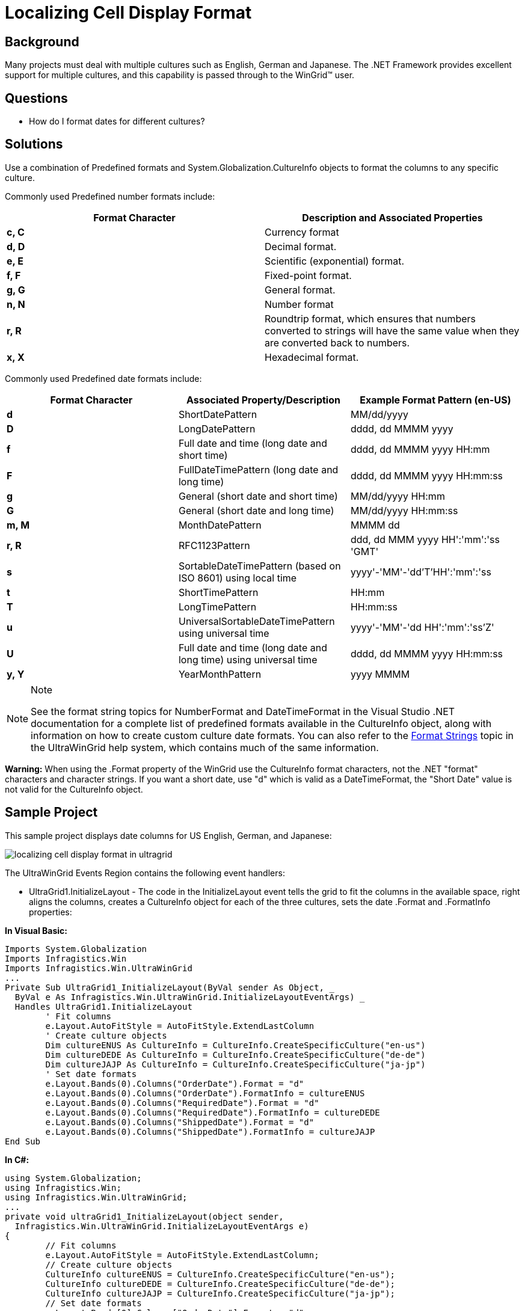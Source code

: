 ﻿////

|metadata|
{
    "name": "wingrid-localizing-cell-display-format",
    "controlName": ["WinGrid"],
    "tags": ["Grids","How Do I","Localization"],
    "guid": "{BE0441D7-0C92-419B-9780-92EBACC88C0E}",  
    "buildFlags": [],
    "createdOn": "2005-11-07T00:00:00Z"
}
|metadata|
////

= Localizing Cell Display Format

== Background

Many projects must deal with multiple cultures such as English, German and Japanese. The .NET Framework provides excellent support for multiple cultures, and this capability is passed through to the WinGrid™ user.

== Questions

* How do I format dates for different cultures?

== Solutions

Use a combination of Predefined formats and System.Globalization.CultureInfo objects to format the columns to any specific culture.

Commonly used Predefined number formats include:

[options="header", cols="a,a"]
|====
|Format Character|Description and Associated Properties

|*c, C*
|Currency format

|*d, D*
|Decimal format.

|*e, E*
|Scientific (exponential) format.

|*f, F*
|Fixed-point format.

|*g, G*
|General format.

|*n, N*
|Number format

|*r, R*
|Roundtrip format, which ensures that numbers converted to strings will have the same value when they are converted back to numbers.

|*x, X*
|Hexadecimal format.

|====

Commonly used Predefined date formats include:

[options="header", cols="a,a,a"]
|====
|Format Character|Associated Property/Description|Example Format Pattern (en-US)

|*d*
|ShortDatePattern
|MM/dd/yyyy

|*D*
|LongDatePattern
|dddd, dd MMMM yyyy

|*f*
|Full date and time (long date and short time)
|dddd, dd MMMM yyyy HH:mm

|*F*
|FullDateTimePattern (long date and long time)
|dddd, dd MMMM yyyy HH:mm:ss

|*g*
|General (short date and short time)
|MM/dd/yyyy HH:mm

|*G*
|General (short date and long time)
|MM/dd/yyyy HH:mm:ss

|*m, M*
|MonthDatePattern
|MMMM dd

|*r, R*
|RFC1123Pattern
|ddd, dd MMM yyyy HH':'mm':'ss 'GMT'

|*s*
|SortableDateTimePattern (based on ISO 8601) using local time
|yyyy'-'MM'-'dd'T'HH':'mm':'ss

|*t*
|ShortTimePattern
|HH:mm

|*T*
|LongTimePattern
|HH:mm:ss

|*u*
|UniversalSortableDateTimePattern using universal time
|yyyy'-'MM'-'dd HH':'mm':'ss'Z'

|*U*
|Full date and time (long date and long time) using universal time
|dddd, dd MMMM yyyy HH:mm:ss

|*y, Y*
|YearMonthPattern
|yyyy MMMM

|====

.Note
[NOTE]
====
See the format string topics for NumberFormat and DateTimeFormat in the Visual Studio .NET documentation for a complete list of predefined formats available in the CultureInfo object, along with information on how to create custom culture date formats. You can also refer to the link:wingrid-format-strings.html[Format Strings] topic in the UltraWinGrid help system, which contains much of the same information.
====

*Warning:* When using the .Format property of the WinGrid use the CultureInfo format characters, not the .NET "format" characters and character strings. If you want a short date, use "d" which is valid as a DateTimeFormat, the "Short Date" value is not valid for the CultureInfo object.

== Sample Project

This sample project displays date columns for US English, German, and Japanese:

image::Images\WinGrid_Localizing_Cell_Display_Format_01.png[localizing cell display format in ultragrid]

The UltraWinGrid Events Region contains the following event handlers:

* UltraGrid1.InitializeLayout - The code in the InitializeLayout event tells the grid to fit the columns in the available space, right aligns the columns, creates a CultureInfo object for each of the three cultures, sets the date .Format and .FormatInfo properties:

*In Visual Basic:*

----
Imports System.Globalization
Imports Infragistics.Win
Imports Infragistics.Win.UltraWinGrid
...
Private Sub UltraGrid1_InitializeLayout(ByVal sender As Object, _
  ByVal e As Infragistics.Win.UltraWinGrid.InitializeLayoutEventArgs) _
  Handles UltraGrid1.InitializeLayout
	' Fit columns
	e.Layout.AutoFitStyle = AutoFitStyle.ExtendLastColumn
	' Create culture objects
	Dim cultureENUS As CultureInfo = CultureInfo.CreateSpecificCulture("en-us")
	Dim cultureDEDE As CultureInfo = CultureInfo.CreateSpecificCulture("de-de")
	Dim cultureJAJP As CultureInfo = CultureInfo.CreateSpecificCulture("ja-jp")
	' Set date formats
	e.Layout.Bands(0).Columns("OrderDate").Format = "d"
	e.Layout.Bands(0).Columns("OrderDate").FormatInfo = cultureENUS
	e.Layout.Bands(0).Columns("RequiredDate").Format = "d"
	e.Layout.Bands(0).Columns("RequiredDate").FormatInfo = cultureDEDE
	e.Layout.Bands(0).Columns("ShippedDate").Format = "d"
	e.Layout.Bands(0).Columns("ShippedDate").FormatInfo = cultureJAJP
End Sub
----

*In C#:*

----
using System.Globalization;
using Infragistics.Win;
using Infragistics.Win.UltraWinGrid;
...
private void ultraGrid1_InitializeLayout(object sender, 
  Infragistics.Win.UltraWinGrid.InitializeLayoutEventArgs e)
{
	// Fit columns
	e.Layout.AutoFitStyle = AutoFitStyle.ExtendLastColumn;
	// Create culture objects
	CultureInfo cultureENUS = CultureInfo.CreateSpecificCulture("en-us");
	CultureInfo cultureDEDE = CultureInfo.CreateSpecificCulture("de-de");
	CultureInfo cultureJAJP = CultureInfo.CreateSpecificCulture("ja-jp");
	// Set date formats
	e.Layout.Bands[0].Columns["OrderDate"].Format = "d";
	e.Layout.Bands[0].Columns["OrderDate"].FormatInfo = cultureENUS;
	e.Layout.Bands[0].Columns["RequiredDate"].Format = "d";
	e.Layout.Bands[0].Columns["RequiredDate"].FormatInfo = cultureDEDE;
	e.Layout.Bands[0].Columns["ShippedDate"].Format = "d";
	e.Layout.Bands[0].Columns["ShippedDate"].FormatInfo = cultureJAJP;
}
----

== Review

This sample project shows how to create CultureInfo objects and apply them to columns to display numbers and dates in different culture specific formats.